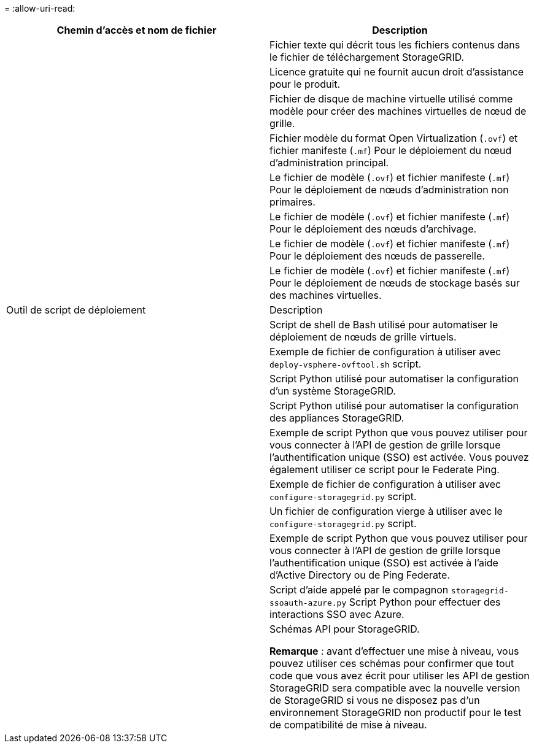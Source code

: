 = 
:allow-uri-read: 


[cols="1a,1a"]
|===
| Chemin d'accès et nom de fichier | Description 


| ./vsphere/README  a| 
Fichier texte qui décrit tous les fichiers contenus dans le fichier de téléchargement StorageGRID.



| ./vsphere/NLF000000.txt  a| 
Licence gratuite qui ne fournit aucun droit d'assistance pour le produit.



| ./vsphere/NetApp-SG-version-SHA.vmdk  a| 
Fichier de disque de machine virtuelle utilisé comme modèle pour créer des machines virtuelles de nœud de grille.



| ./vsphere/vsphere-primary-admin.ovf ./vsphere/vsphere-primary-admin.mf  a| 
Fichier modèle du format Open Virtualization (`.ovf`) et fichier manifeste (`.mf`) Pour le déploiement du nœud d'administration principal.



| ./vsphere/vsphere-non-primary-admin.ovf ./vsphere/vsphere-non-primary-admin.mf  a| 
Le fichier de modèle (`.ovf`) et fichier manifeste (`.mf`) Pour le déploiement de nœuds d'administration non primaires.



| ./vsphere/vsphere-archive.ovf ./vsphere/vsphere-archive.mf  a| 
Le fichier de modèle (`.ovf`) et fichier manifeste (`.mf`) Pour le déploiement des nœuds d'archivage.



| ./vsphere/vsphere-gateway.ovf ./vsphere/vsphere-gateway.mf  a| 
Le fichier de modèle (`.ovf`) et fichier manifeste (`.mf`) Pour le déploiement des nœuds de passerelle.



| ./vsphere/vsphere-storage.ovf ./vsphere/vsphere-storage.mf  a| 
Le fichier de modèle (`.ovf`) et fichier manifeste (`.mf`) Pour le déploiement de nœuds de stockage basés sur des machines virtuelles.



| Outil de script de déploiement | Description 


| ./vsphere/deploy-vsphere-ovftool.sh  a| 
Script de shell de Bash utilisé pour automatiser le déploiement de nœuds de grille virtuels.



| ./vsphere/deploy-vsphere-ovftool-sample.ini  a| 
Exemple de fichier de configuration à utiliser avec `deploy-vsphere-ovftool.sh` script.



| ./vsphere/configure-storagegrid.py  a| 
Script Python utilisé pour automatiser la configuration d'un système StorageGRID.



| ./vsphere/configure-sga.py  a| 
Script Python utilisé pour automatiser la configuration des appliances StorageGRID.



| ./vsphere/storagegrid-ssoauth.py  a| 
Exemple de script Python que vous pouvez utiliser pour vous connecter à l'API de gestion de grille lorsque l'authentification unique (SSO) est activée. Vous pouvez également utiliser ce script pour le Federate Ping.



| ./vsphere/configure-storagegrid.sample.json  a| 
Exemple de fichier de configuration à utiliser avec `configure-storagegrid.py` script.



| ./vsphere/configure-storagegrid.blank.json  a| 
Un fichier de configuration vierge à utiliser avec le `configure-storagegrid.py` script.



| ./vsphere/storagegrid-ssoauth-azure.py  a| 
Exemple de script Python que vous pouvez utiliser pour vous connecter à l'API de gestion de grille lorsque l'authentification unique (SSO) est activée à l'aide d'Active Directory ou de Ping Federate.



| ./vsphere/storagegrid-ssoauth-azure.js  a| 
Script d'aide appelé par le compagnon `storagegrid-ssoauth-azure.py` Script Python pour effectuer des interactions SSO avec Azure.



| ./vsphere/extras/schémas-api  a| 
Schémas API pour StorageGRID.

*Remarque* : avant d'effectuer une mise à niveau, vous pouvez utiliser ces schémas pour confirmer que tout code que vous avez écrit pour utiliser les API de gestion StorageGRID sera compatible avec la nouvelle version de StorageGRID si vous ne disposez pas d'un environnement StorageGRID non productif pour le test de compatibilité de mise à niveau.

|===